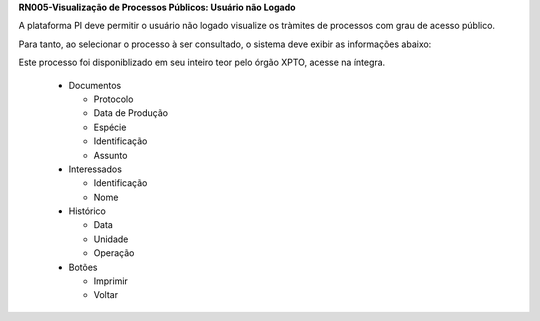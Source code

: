 **RN005-Visualização de Processos Públicos: Usuário não Logado**

A plataforma PI deve permitir o usuário não logado visualize os tràmites de processos com grau de acesso público.

Para tanto, ao selecionar o processo à ser consultado, o sistema deve exibir as informações abaixo:

Este processo foi disponiblizado em seu inteiro teor pelo órgão XPTO, acesse na íntegra.

 - Documentos

   - Protocolo

   - Data de Produção

   - Espécie

   - Identificação

   - Assunto

 - Interessados

   - Identificação

   - Nome

 - Histórico

   - Data 

   - Unidade

   - Operação

 - Botões

   - Imprimir

   - Voltar
 
